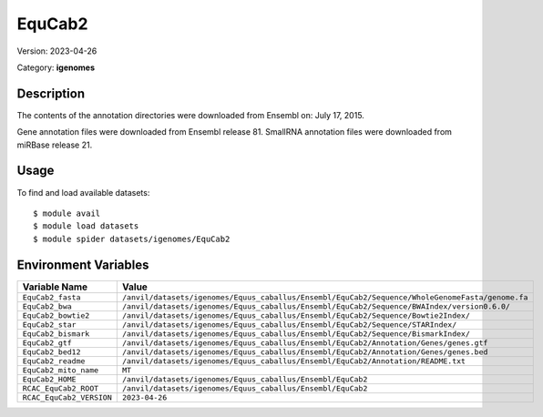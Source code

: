 =======
EquCab2
=======

Version: 2023-04-26

Category: **igenomes**

Description
-----------

The contents of the annotation directories were downloaded from Ensembl on: July 17, 2015.

Gene annotation files were downloaded from Ensembl release 81. SmallRNA annotation files were downloaded from miRBase release 21.

Usage
-----

To find and load available datasets::

    $ module avail
    $ module load datasets
    $ module spider datasets/igenomes/EquCab2

Environment Variables
-------------------

.. list-table::
   :header-rows: 1
   :widths: 25 75

   * - **Variable Name**
     - **Value**
   * - ``EquCab2_fasta``
     - ``/anvil/datasets/igenomes/Equus_caballus/Ensembl/EquCab2/Sequence/WholeGenomeFasta/genome.fa``
   * - ``EquCab2_bwa``
     - ``/anvil/datasets/igenomes/Equus_caballus/Ensembl/EquCab2/Sequence/BWAIndex/version0.6.0/``
   * - ``EquCab2_bowtie2``
     - ``/anvil/datasets/igenomes/Equus_caballus/Ensembl/EquCab2/Sequence/Bowtie2Index/``
   * - ``EquCab2_star``
     - ``/anvil/datasets/igenomes/Equus_caballus/Ensembl/EquCab2/Sequence/STARIndex/``
   * - ``EquCab2_bismark``
     - ``/anvil/datasets/igenomes/Equus_caballus/Ensembl/EquCab2/Sequence/BismarkIndex/``
   * - ``EquCab2_gtf``
     - ``/anvil/datasets/igenomes/Equus_caballus/Ensembl/EquCab2/Annotation/Genes/genes.gtf``
   * - ``EquCab2_bed12``
     - ``/anvil/datasets/igenomes/Equus_caballus/Ensembl/EquCab2/Annotation/Genes/genes.bed``
   * - ``EquCab2_readme``
     - ``/anvil/datasets/igenomes/Equus_caballus/Ensembl/EquCab2/Annotation/README.txt``
   * - ``EquCab2_mito_name``
     - ``MT``
   * - ``EquCab2_HOME``
     - ``/anvil/datasets/igenomes/Equus_caballus/Ensembl/EquCab2``
   * - ``RCAC_EquCab2_ROOT``
     - ``/anvil/datasets/igenomes/Equus_caballus/Ensembl/EquCab2``
   * - ``RCAC_EquCab2_VERSION``
     - ``2023-04-26``
